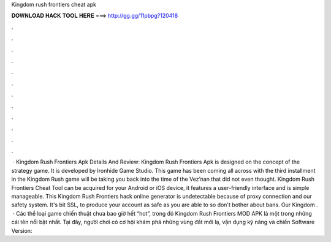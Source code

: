 Kingdom rush frontiers cheat apk

𝐃𝐎𝐖𝐍𝐋𝐎𝐀𝐃 𝐇𝐀𝐂𝐊 𝐓𝐎𝐎𝐋 𝐇𝐄𝐑𝐄 ===> http://gg.gg/11pbpg?120418

.

.

.

.

.

.

.

.

.

.

.

.

 · Kingdom Rush Frontiers Apk Details And Review: Kingdom Rush Frontiers Apk is designed on the concept of the strategy game. It is developed by Ironhide Game Studio. This game has been coming all across with the third installment in the Kingdom Rush  game will be taking you back into the time of the Vez’nan that did not even thought. Kingdom Rush Frontiers Cheat Tool can be acquired for your Android or iOS device, it features a user-friendly interface and is simple manageable. This Kingdom Rush Frontiers hack online generator is undetectable because of proxy connection and our safety system. It's bit SSL, to produce your account as safe as you are able to so don't bother about bans. Our Kingdom .  · Các thể loại game chiến thuật chưa bao giờ hết “hot”, trong đó Kingdom Rush Frontiers MOD APK là một trong những cái tên nổi bật nhất. Tại đây, người chơi có cơ hội khám phá những vùng đất mới lạ, vận dụng kỹ năng và chiến Software Version: 